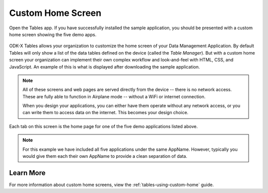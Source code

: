 Custom Home Screen
====================

.. _tables-sample-app-custom-home-screen:

Open the Tables app. If you have successfully installed the sample application, you should be presented with a custom home screen showing the five demo apps.

  .. image:: /img/tables-sample-app/tables-sample-home.*
    :alt: Tables Sample Application Home
    :class: device-screen-vertical

ODK-X Tables allows your organization to customize the home screen of your Data Management Application. By default Tables will only show a list of the data tables defined on the device (called the *Table Manager*). But with a custom home screen your organization can implement their own complex workflow and look-and-feel with HTML, CSS, and JavaScript. An example of this is what is displayed after downloading the sample application.

.. note::

  All of these screens and web pages are served directly from the device -- there is no network access. These are fully able to function in Airplane mode -- without a WiFi or internet connection.

  When you design your applications, you can either have them operate without any network access, or you can write them to access data on the internet. This becomes your design choice.


Each tab on this screen is the home page for one of the five demo applications listed above.

.. note::

  For this example we have included all five applications under the same AppName. However, typically you would give them each their own AppName to provide a clean separation of data.

.. _tables-sample-app-custom-home-learn-more:

Learn More
-----------------

For more information about custom home screens, view the :ref:`tables-using-custom-home` guide.



